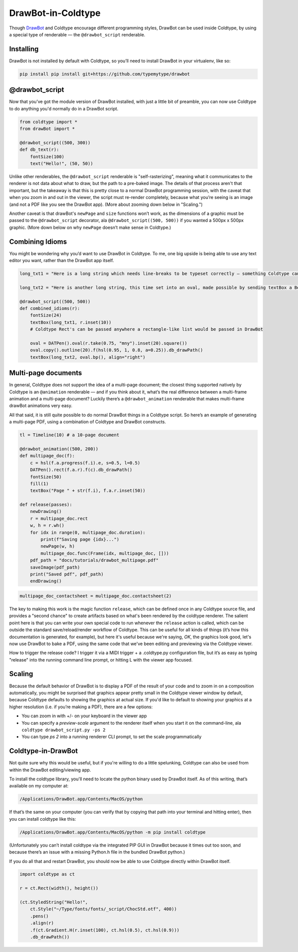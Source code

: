 DrawBot-in-Coldtype
===================

Though `DrawBot <https://drawbot.com>`_ and Coldtype encourage different programming styles, DrawBot can be used inside Coldtype, by using a special type of renderable — the ``@drawbot_script`` renderable.

Installing
----------

DrawBot is not installed by default with Coldtype, so you’ll need to install DrawBot in your virtualenv, like so:

.. code:: bash

    pip install pip install git+https://github.com/typemytype/drawbot

@drawbot_script
---------------

Now that you’ve got the module version of DrawBot installed, with just a little bit of preamble, you can now use Coldtype to do anything you'd normally do in a DrawBot script.

.. code:: python

    from coldtype import *
    from drawBot import *

    @drawbot_script((500, 300))
    def db_text(r):
        fontSize(100)
        text("Hello!", (50, 50))

.. image:: /_static/renders/drawbot_db_text.png
    :width: 250
    :class: add-border

Unlike other renderables, the ``@drawbot_script`` renderable is "self-rasterizing", meaning what it communicates to the renderer is not data about what to draw, but the path to a pre-baked image. The details of that process aren't that important, but the takeaway is that this is pretty close to a normal DrawBot programming session, with the caveat that when you zoom in and out in the viewer, the script must re-render completely, because what you’re seeing is an image (and not a PDF like you see the DrawBot app). (More about zooming down below in "Scaling.")

Another caveat is that drawBot's ``newPage`` and ``size`` functions won’t work, as the dimensions of a graphic must be passed to the ``@drawbot_script`` decorator, ala ``@drawbot_script((500, 500))`` if you wanted a 500px x 500px graphic. (More down below on why ``newPage`` doesn’t make sense in Coldtype.)

Combining Idioms
----------------

You might be wondering why you’d want to use DrawBot in Coldtype. To me, one big upside is being able to use any text editor you want, rather than the DrawBot app itself.

.. code:: python

    long_txt1 = "Here is a long string which needs line-breaks to be typeset correctly — something Coldtype can’t do but DrawBot (by leveraging the CoreText APIs on macOS) can handle with aplomb."
    
    long_txt2 = "Here is another long string, this time set into an oval, made possible by sending textBox a BezierPath generated from a DATPen via the .bp method available on Coldtype’s DATPen class."

    @drawbot_script((500, 500))
    def combined_idioms(r):
        fontSize(24)
        textBox(long_txt1, r.inset(10))
        # Coldtype Rect's can be passed anywhere a rectangle-like list would be passed in DrawBot

        oval = DATPen().oval(r.take(0.75, "mny").inset(20).square())
        oval.copy().outline(20).f(hsl(0.95, 1, 0.8, a=0.25)).db_drawPath()
        textBox(long_txt2, oval.bp(), align="right")
    
.. image:: /_static/renders/drawbot_combined_idioms.png
    :width: 250
    :class: add-border

Multi-page documents
--------------------

In general, Coldtype does not support the idea of a multi-page document; the closest thing supported natively by Coldtype is an ``@animation`` renderable — and if you think about it, what’s the real difference between a multi-frame animation and a multi-page document? Luckily there’s a ``@drawbot_animation`` renderable that makes multi-frame drawBot animations very easy.

All that said, it is still quite possible to do normal DrawBot things in a Coldtype script. So here’s an example of generating a multi-page PDF, using a combination of Coldtype and DrawBot constructs.

.. code:: python

    tl = Timeline(10) # a 10-page document

    @drawbot_animation((500, 200))
    def multipage_doc(f):
        c = hsl(f.a.progress(f.i).e, s=0.5, l=0.5)
        DATPen().rect(f.a.r).f(c).db_drawPath()
        fontSize(50)
        fill(1)
        textBox("Page " + str(f.i), f.a.r.inset(50))
    
    def release(passes):
        newDrawing()
        r = multipage_doc.rect
        w, h = r.wh()
        for idx in range(0, multipage_doc.duration):
            print(f"Saving page {idx}...")
            newPage(w, h)
            multipage_doc.func(Frame(idx, multipage_doc, []))
        pdf_path = "docs/tutorials/drawbot_multipage.pdf"
        saveImage(pdf_path)
        print("Saved pdf", pdf_path)
        endDrawing()

.. code:: ruby

    multipage_doc_contactsheet = multipage_doc.contactsheet(2)

.. image:: /_static/renders/drawbot_multipage_doc_contactsheet.png
    :width: 500
    :class: add-border

The key to making this work is the magic function ``release``, which can be defined once in any Coldtype source file, and provides a "second chance" to create artifacts based on what's been rendered by the coldtype renderer. The salient point here is that you can write your own special code to run whenever the ``release`` action is called, which can be outside the standard save/reload/render workflow of Coldtype. This can be useful for all kinds of things (it’s how this documentation is generated, for example), but here it's useful because we're saying, `OK`, the graphics look good, let's now use DrawBot to bake a PDF, using the same code that we've been editing and previewing via the Coldtype viewer.

How to trigger the release code? I trigger it via a MIDI trigger + a .coldtype.py configuration file, but it’s as easy as typing "release" into the running command line prompt, or hitting L with the viewer app focused.


Scaling
-------

Because the default behavior of DrawBot is to display a PDF of the result of your code and to zoom in on a composition automatically, you might be surprised that graphics appear pretty small in the Coldtype viewer window by default, because Coldtype defaults to showing the graphics at actual size. If you'd like to default to showing your graphics at a higher resolution (i.e. if you’re making a PDF), there are a few options:

* You can zoom in with +/- on your keyboard in the viewer app
* You can specify a `preview-scale` argument to the renderer itself when you start it on the command-line, ala ``coldtype drawbot_script.py -ps 2``
* You can type `ps 2` into a running renderer CLI prompt, to set the scale programmatically

Coldtype-in-DrawBot
-------------------

Not quite sure why this would be useful, but if you're willing to do a little spelunking, Coldtype can also be used from within the DrawBot editing/viewing app.

To install the coldtype library, you'll need to locate the python binary used by DrawBot itself. As of this writing, that’s available on my computer at:

.. code:: bash

    /Applications/DrawBot.app/Contents/MacOS/python

If that’s the same on your computer (you can verify that by copying that path into your terminal and hitting enter), then you can install coldtype like this:

.. code:: bash

    /Applications/DrawBot.app/Contents/MacOS/python -m pip install coldtype

(Unfortunately you can’t install coldtype via the integrated PIP GUI in DrawBot because it times out too soon, and because there’s an issue with a missing Python.h file in the bundled DrawBot python.)

If you do all that and restart DrawBot, you should now be able to use Coldtype directly within DrawBot itself.

.. code:: python

    import coldtype as ct

    r = ct.Rect(width(), height())

    (ct.StyledString("Hello!",
        ct.Style("~/Type/fonts/fonts/_script/ChocStd.otf", 400))
        .pens()
        .align(r)
        .f(ct.Gradient.H(r.inset(100), ct.hsl(0.5), ct.hsl(0.9)))
        .db_drawPath())

